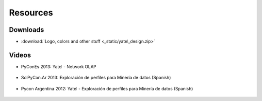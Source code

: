 .. _resources:

Resources
=========


Downloads
---------

- :download:`Logo, colors and other stuff <_static/yatel_design.zip>`


Videos
------

- PyConEs 2013: Yatel - Network OLAP

    .. youtube:: https://www.youtube.com/watch?v=WG8s0e3MtxU

- SciPyCon.Ar 2013: Exploración de perfiles para Minería de datos (Spanish)

    .. youtube:: https://www.youtube.com/watch?v=Yth78tlCYCc

- Pycon Argentina 2012:  Yatel - Exploración de perfiles para Minería de datos
  (Spanish)

    ..  youtube:: https://www.youtube.com/watch?v=iPCRrDFXENI


